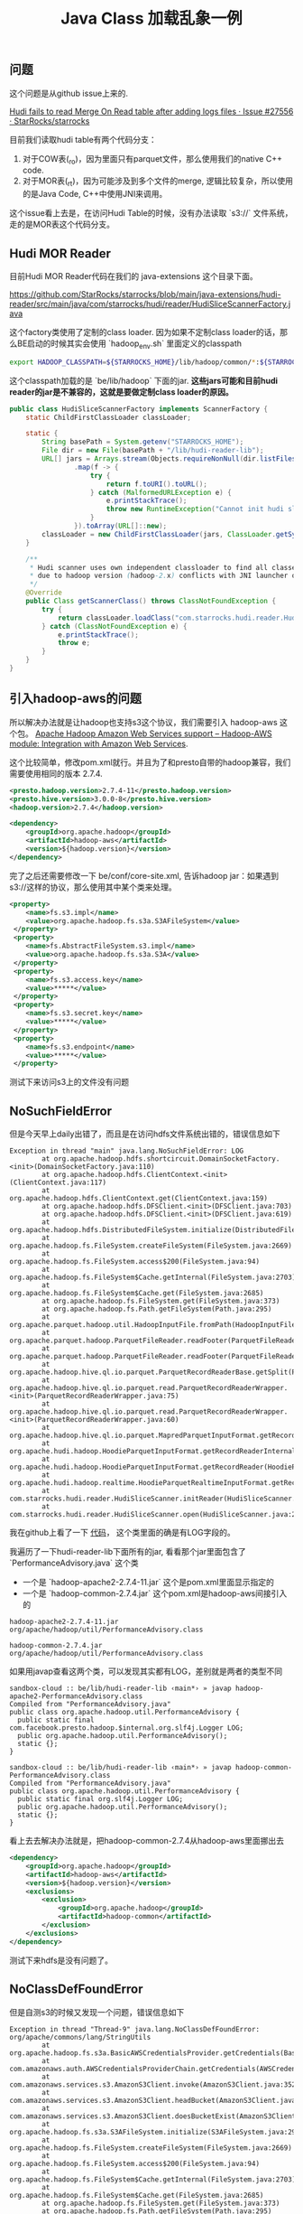 #+title: Java Class 加载乱象一例

** 问题

这个问题是从github issue上来的.

[[https://github.com/StarRocks/starrocks/issues/27556][Hudi fails to read Merge On Read table after adding logs files · Issue #27556 · StarRocks/starrocks]]

目前我们读取hudi table有两个代码分支：
1. 对于COW表(_ro)，因为里面只有parquet文件，那么使用我们的native C++ code.
2. 对于MOR表(_rt)，因为可能涉及到多个文件的merge, 逻辑比较复杂，所以使用的是Java Code, C++中使用JNI来调用。

这个issue看上去是，在访问Hudi Table的时候，没有办法读取 `s3://` 文件系统，走的是MOR表这个代码分支。

** Hudi MOR Reader

目前Hudi MOR Reader代码在我们的 java-extensions 这个目录下面。

https://github.com/StarRocks/starrocks/blob/main/java-extensions/hudi-reader/src/main/java/com/starrocks/hudi/reader/HudiSliceScannerFactory.java

这个factory类使用了定制的class loader. 因为如果不定制class loader的话，那么BE启动的时候其实会使用 `hadoop_env.sh` 里面定义的classpath

#+BEGIN_SRC Bash
export HADOOP_CLASSPATH=${STARROCKS_HOME}/lib/hadoop/common/*:${STARROCKS_HOME}/lib/hadoop/common/lib/*:${STARROCKS_HOME}/lib/hadoop/hdfs/*:${STARROCKS_HOME}/lib/hadoop/hdfs/lib/*
#+END_SRC

这个classpath加载的是 `be/lib/hadoop` 下面的jar.  **这些jars可能和目前hudi reader的jar是不兼容的，这就是要做定制class loader的原因。**

#+BEGIN_SRC Java
public class HudiSliceScannerFactory implements ScannerFactory {
    static ChildFirstClassLoader classLoader;

    static {
        String basePath = System.getenv("STARROCKS_HOME");
        File dir = new File(basePath + "/lib/hudi-reader-lib");
        URL[] jars = Arrays.stream(Objects.requireNonNull(dir.listFiles()))
                .map(f -> {
                    try {
                        return f.toURI().toURL();
                    } catch (MalformedURLException e) {
                        e.printStackTrace();
                        throw new RuntimeException("Cannot init hudi slice classloader.", e);
                    }
                }).toArray(URL[]::new);
        classLoader = new ChildFirstClassLoader(jars, ClassLoader.getSystemClassLoader());
    }

    /**
     * Hudi scanner uses own independent classloader to find all classes
     * due to hadoop version (hadoop-2.x) conflicts with JNI launcher of libhdfs (hadoop-3.x).
     */
    @Override
    public Class getScannerClass() throws ClassNotFoundException {
        try {
            return classLoader.loadClass("com.starrocks.hudi.reader.HudiSliceScanner");
        } catch (ClassNotFoundException e) {
            e.printStackTrace();
            throw e;
        }
    }
}
#+END_SRC

** 引入hadoop-aws的问题

所以解决办法就是让hadoop也支持s3这个协议，我们需要引入 hadoop-aws 这个包。 [[https://hadoop.apache.org/docs/stable/hadoop-aws/tools/hadoop-aws/index.html][Apache Hadoop Amazon Web Services support – Hadoop-AWS module: Integration with Amazon Web Services]].

这个比较简单，修改pom.xml就行。并且为了和presto自带的hadoop兼容，我们需要使用相同的版本 2.7.4.

#+BEGIN_SRC Xml
        <presto.hadoop.version>2.7.4-11</presto.hadoop.version>
        <presto.hive.version>3.0.0-8</presto.hive.version>
        <hadoop.version>2.7.4</hadoop.version>

        <dependency>
            <groupId>org.apache.hadoop</groupId>
            <artifactId>hadoop-aws</artifactId>
            <version>${hadoop.version}</version>
        </dependency>
#+END_SRC

完了之后还需要修改一下 be/conf/core-site.xml, 告诉hadoop jar：如果遇到 s3://这样的协议，那么使用其中某个类来处理。

#+BEGIN_SRC Xml
  <property>
      <name>fs.s3.impl</name>
      <value>org.apache.hadoop.fs.s3a.S3AFileSystem</value>
   </property>
   <property>
      <name>fs.AbstractFileSystem.s3.impl</name>
      <value>org.apache.hadoop.fs.s3a.S3A</value>
   </property>
   <property>
      <name>fs.s3.access.key</name>
      <value>*****</value>
   </property>
   <property>
      <name>fs.s3.secret.key</name>
      <value>*****</value>
   </property>
   <property>
      <name>fs.s3.endpoint</name>
      <value>*****</value>
   </property>
#+END_SRC

测试下来访问s3上的文件没有问题

** NoSuchFieldError

但是今天早上daily出错了，而且是在访问hdfs文件系统出错的，错误信息如下

#+BEGIN_EXAMPLE
Exception in thread "main" java.lang.NoSuchFieldError: LOG
        at org.apache.hadoop.hdfs.shortcircuit.DomainSocketFactory.<init>(DomainSocketFactory.java:110)
        at org.apache.hadoop.hdfs.ClientContext.<init>(ClientContext.java:117)
        at org.apache.hadoop.hdfs.ClientContext.get(ClientContext.java:159)
        at org.apache.hadoop.hdfs.DFSClient.<init>(DFSClient.java:703)
        at org.apache.hadoop.hdfs.DFSClient.<init>(DFSClient.java:619)
        at org.apache.hadoop.hdfs.DistributedFileSystem.initialize(DistributedFileSystem.java:149)
        at org.apache.hadoop.fs.FileSystem.createFileSystem(FileSystem.java:2669)
        at org.apache.hadoop.fs.FileSystem.access$200(FileSystem.java:94)
        at org.apache.hadoop.fs.FileSystem$Cache.getInternal(FileSystem.java:2703)
        at org.apache.hadoop.fs.FileSystem$Cache.get(FileSystem.java:2685)
        at org.apache.hadoop.fs.FileSystem.get(FileSystem.java:373)
        at org.apache.hadoop.fs.Path.getFileSystem(Path.java:295)
        at org.apache.parquet.hadoop.util.HadoopInputFile.fromPath(HadoopInputFile.java:38)
        at org.apache.parquet.hadoop.ParquetFileReader.readFooter(ParquetFileReader.java:469)
        at org.apache.parquet.hadoop.ParquetFileReader.readFooter(ParquetFileReader.java:454)
        at org.apache.hadoop.hive.ql.io.parquet.ParquetRecordReaderBase.getSplit(ParquetRecordReaderBase.java:79)
        at org.apache.hadoop.hive.ql.io.parquet.read.ParquetRecordReaderWrapper.<init>(ParquetRecordReaderWrapper.java:75)
        at org.apache.hadoop.hive.ql.io.parquet.read.ParquetRecordReaderWrapper.<init>(ParquetRecordReaderWrapper.java:60)
        at org.apache.hadoop.hive.ql.io.parquet.MapredParquetInputFormat.getRecordReader(MapredParquetInputFormat.java:92)
        at org.apache.hudi.hadoop.HoodieParquetInputFormat.getRecordReaderInternal(HoodieParquetInputFormat.java:89)
        at org.apache.hudi.hadoop.HoodieParquetInputFormat.getRecordReader(HoodieParquetInputFormat.java:83)
        at org.apache.hudi.hadoop.realtime.HoodieParquetRealtimeInputFormat.getRecordReader(HoodieParquetRealtimeInputFormat.java:74)
        at com.starrocks.hudi.reader.HudiSliceScanner.initReader(HudiSliceScanner.java:187)
        at com.starrocks.hudi.reader.HudiSliceScanner.open(HudiSliceScanner.java:205)
#+END_EXAMPLE

我在github上看了一下 [[https://github.com/apache/hadoop/blob/release-2.7.4-RC0/hadoop-common-project/hadoop-common/src/main/java/org/apache/hadoop/util/PerformanceAdvisory.java][代码]]， 这个类里面的确是有LOG字段的。

我遍历了一下hudi-reader-lib下面所有的jar, 看看那个jar里面包含了 `PerformanceAdvisory.java` 这个类
- 一个是 `hadoop-apache2-2.7.4-11.jar` 这个是pom.xml里面显示指定的
- 一个是 `hadoop-common-2.7.4.jar` 这个pom.xml是hadoop-aws间接引入的

#+BEGIN_EXAMPLE
hadoop-apache2-2.7.4-11.jar
org/apache/hadoop/util/PerformanceAdvisory.class

hadoop-common-2.7.4.jar
org/apache/hadoop/util/PerformanceAdvisory.class
#+END_EXAMPLE

如果用javap查看这两个类，可以发现其实都有LOG，差别就是两者的类型不同

#+BEGIN_EXAMPLE
sandbox-cloud :: be/lib/hudi-reader-lib ‹main*› » javap hadoop-apache2-PerformanceAdvisory.class
Compiled from "PerformanceAdvisory.java"
public class org.apache.hadoop.util.PerformanceAdvisory {
  public static final com.facebook.presto.hadoop.$internal.org.slf4j.Logger LOG;
  public org.apache.hadoop.util.PerformanceAdvisory();
  static {};
}

sandbox-cloud :: be/lib/hudi-reader-lib ‹main*› » javap hadoop-common-PerformanceAdvisory.class
Compiled from "PerformanceAdvisory.java"
public class org.apache.hadoop.util.PerformanceAdvisory {
  public static final org.slf4j.Logger LOG;
  public org.apache.hadoop.util.PerformanceAdvisory();
  static {};
}
#+END_EXAMPLE

看上去去解决办法就是，把hadoop-common-2.7.4从hadoop-aws里面挪出去

#+BEGIN_SRC Xml
        <dependency>
            <groupId>org.apache.hadoop</groupId>
            <artifactId>hadoop-aws</artifactId>
            <version>${hadoop.version}</version>
            <exclusions>
                <exclusion>
                    <groupId>org.apache.hadoop</groupId>
                    <artifactId>hadoop-common</artifactId>
                </exclusion>
            </exclusions>
        </dependency>
#+END_SRC

测试下来hdfs是没有问题了。

** NoClassDefFoundError

但是自测s3的时候又发现一个问题，错误信息如下

#+BEGIN_EXAMPLE
Exception in thread "Thread-9" java.lang.NoClassDefFoundError: org/apache/commons/lang/StringUtils
        at org.apache.hadoop.fs.s3a.BasicAWSCredentialsProvider.getCredentials(BasicAWSCredentialsProvider.java:37)
        at com.amazonaws.auth.AWSCredentialsProviderChain.getCredentials(AWSCredentialsProviderChain.java:101)
        at com.amazonaws.services.s3.AmazonS3Client.invoke(AmazonS3Client.java:3521)
        at com.amazonaws.services.s3.AmazonS3Client.headBucket(AmazonS3Client.java:1031)
        at com.amazonaws.services.s3.AmazonS3Client.doesBucketExist(AmazonS3Client.java:994)
        at org.apache.hadoop.fs.s3a.S3AFileSystem.initialize(S3AFileSystem.java:297)
        at org.apache.hadoop.fs.FileSystem.createFileSystem(FileSystem.java:2669)
        at org.apache.hadoop.fs.FileSystem.access$200(FileSystem.java:94)
        at org.apache.hadoop.fs.FileSystem$Cache.getInternal(FileSystem.java:2703)
        at org.apache.hadoop.fs.FileSystem$Cache.get(FileSystem.java:2685)
        at org.apache.hadoop.fs.FileSystem.get(FileSystem.java:373)
        at org.apache.hadoop.fs.Path.getFileSystem(Path.java:295)
        at org.apache.parquet.hadoop.util.HadoopInputFile.fromPath(HadoopInputFile.java:38)
        at org.apache.parquet.hadoop.ParquetFileReader.readFooter(ParquetFileReader.java:469)
        at org.apache.parquet.hadoop.ParquetFileReader.readFooter(ParquetFileReader.java:454)
        at org.apache.hadoop.hive.ql.io.parquet.ParquetRecordReaderBase.getSplit(ParquetRecordReaderBase.java:79)
        at org.apache.hadoop.hive.ql.io.parquet.read.ParquetRecordReaderWrapper.<init>(ParquetRecordReaderWrapper.java:75)
        at org.apache.hadoop.hive.ql.io.parquet.read.ParquetRecordReaderWrapper.<init>(ParquetRecordReaderWrapper.java:60)
        at org.apache.hadoop.hive.ql.io.parquet.MapredParquetInputFormat.getRecordReader(MapredParquetInputFormat.java:92)
        at org.apache.hudi.hadoop.HoodieParquetInputFormat.getRecordReaderInternal(HoodieParquetInputFormat.java:89)
        at org.apache.hudi.hadoop.HoodieParquetInputFormat.getRecordReader(HoodieParquetInputFormat.java:83)
        at com.starrocks.hudi.reader.HudiSliceScanner.initReader(HudiSliceScanner.java:187)
        at com.starrocks.hudi.reader.HudiSliceScanner.open(HudiSliceScanner.java:205)
#+END_EXAMPLE

这个问题看上去比较好理解：因为上面去掉了hadoop-common, 但是里面有个类被hadoop-aws又需要了。

找了一下，这个package在

#+BEGIN_SRC Xml
        <dependency>
            <groupId>commons-lang</groupId>
            <artifactId>commons-lang</artifactId>
            <version>2.6</version>
        </dependency>
#+END_SRC

hadoop-apache2 jar其实里面也用到了StringUtils, 但是被放在了另外一个package下面

#+BEGIN_EXAMPLE
hadoop-apache2-2.7.4-11.jar
org/apache/hadoop/util/StringUtils.class
org/apache/hadoop/util/StringUtils$TraditionalBinaryPrefix.class
org/apache/hadoop/util/StringUtils$1.class
com/facebook/presto/hadoop/$internal/org/apache/commons/codec/binary/StringUtils.class
com/facebook/presto/hadoop/$internal/org/apache/commons/lang/RandomStringUtils.class
com/facebook/presto/hadoop/$internal/org/apache/commons/lang/StringUtils.class
com/facebook/presto/hadoop/$internal/org/apache/commons/lang3/RandomStringUtils.class
com/facebook/presto/hadoop/$internal/org/apache/commons/lang3/StringUtils.class
#+END_EXAMPLE

** 总结

问题到这里， **基本** 算是被解决了：因为主要走这条代码逻辑，那么就不会出现class加载的问题。

但是这个并不能保证未来不会出问题，因为其他代码分支可能会加载新的class.

一些心得：
- 整个过程按了葫芦起了瓢：现在s3不行，修复后hdfs不行，修复后s3不行
- Java可以自己写class loader, 但是需要管理好依赖
- 一旦出现依赖冲突，就只能找到冲突的包，把包挪出去
- **这个冲突可能是动态发生的，没有办法通过静态方法发现。**